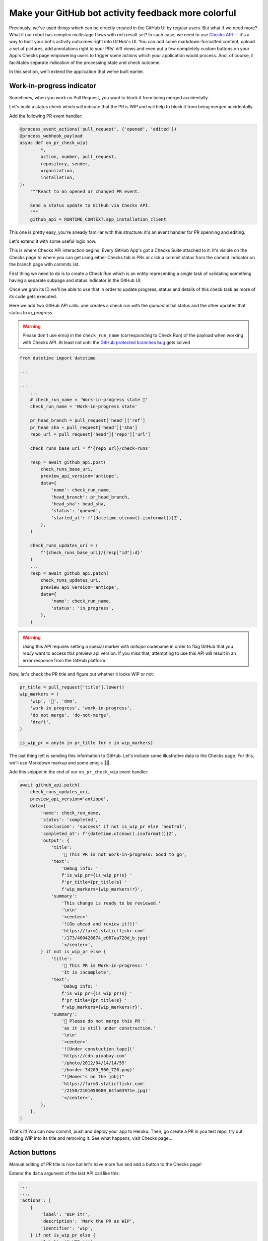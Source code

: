 Make your GitHub bot activity feedback more colorful
====================================================

Previously, we've used things which can be directly created in the
GitHub UI by regular users. But what if we need more? What if our
robot has complex multistage flows with rich result set?
In such case, we need to use `Checks API`_ — it's a way to built your
bot's activity outcomes right into GitHub's UI. You can add some
markdown-formatted content, upload a set of pictures, add annotations
right to your PRs' diff views and even put a few completely custom
buttons on your App's Checks page empowering users to trigger some
actions which your application would process. And, of course, it
facilitates separate indication of the processing state and check
outcome.

In this section, we'll extend the application that we've built earlier.

Work-in-progress indicator
''''''''''''''''''''''''''

Sometimes, when you work on Pull Request, you want to block it from
being merged accidentally.

Let's build a status check which will indicate that the PR is WIP and
will help to block it from being merged accidentally.

Add the following PR event handler:

.. code::

    @process_event_actions('pull_request', {'opened', 'edited'})
    @process_webhook_payload
    async def on_pr_check_wip(
            *,
            action, number, pull_request,
            repository, sender,
            organization,
            installation,
    ):
        """React to an opened or changed PR event.

        Send a status update to GitHub via Checks API.
        """
        github_api = RUNTIME_CONTEXT.app_installation_client

This one is pretty easy, you're already familiar with this structure:
it's an event handler for PR openning and editing.

Let's extend it with some useful logic now.

This is where Checks API interaction begins. Every GitHub App's got a
Checks Suite attached to it. It's visible on the Checks page to where
you can get using either Checks tab in PRs or click a commit status
from the commit indicator on the branch page with commits list.

First thing we need to do is to create a Check Run which is an entity
representing a single task of validating something having a separate
subpage and status indicator in the GitHub UI.

Once we grab its ID we'll be able to use that in order to update
progress, status and details of this check task as more of its code gets
executed.

Here we add two GitHub API calls: one creates a check run with the
*queued* initial status and the other updates that status to
*in_progress*.

.. warning::

    Please don't use emoji in the ``check_run_name`` (corresponding to
    Check Run) of the payload when working with Checks API. At least not
    until the `GitHub protected branches bug`_ gets solved

.. code::

    from datetime import datetime

    ...

    ...
        ...
        # check_run_name = 'Work-in-progress state 🤖'
        check_run_name = 'Work-in-progress state'

        pr_head_branch = pull_request['head']['ref']
        pr_head_sha = pull_request['head']['sha']
        repo_url = pull_request['head']['repo']['url']

        check_runs_base_uri = f'{repo_url}/check-runs'

        resp = await github_api.post(
            check_runs_base_uri,
            preview_api_version='antiope',
            data={
                'name': check_run_name,
                'head_branch': pr_head_branch,
                'head_sha': head_sha,
                'status': 'queued',
                'started_at': f'{datetime.utcnow().isoformat()}Z',
            },
        )

        check_runs_updates_uri = (
            f'{check_runs_base_uri}/{resp["id"]:d}'
        )
        ...
        resp = await github_api.patch(
            check_runs_updates_uri,
            preview_api_version='antiope',
            data={
                'name': check_run_name,
                'status': 'in_progress',
            },
        )

.. warning::

    Using this API requires setting a special marker with `antiope`
    codename in order to flag GitHub that you *really* want to access
    this preview api version. If you miss that, attempting to use this
    API will result in an error response from the GitHub platform.

Now, let's check the PR title and figure out whether it looks WIP or
not:

.. code::

    pr_title = pull_request['title'].lower()
    wip_markers = (
        'wip', '🚧', 'dnm',
        'work in progress', 'work-in-progress',
        'do not merge', 'do-not-merge',
        'draft',
    )

    is_wip_pr = any(m in pr_title for m in wip_markers)

The last thing left is sending this information to GitHub.
Let's include some illustrative data to the Checks page. For this, we'll
use Markdown markup and some emojis 👩‍🔬.

Add this snippet in the end of our ``on_pr_check_wip`` event handler:

.. code::

    await github_api.patch(
        check_runs_updates_uri,
        preview_api_version='antiope',
        data={
            'name': check_run_name,
            'status': 'completed',
            'conclusion': 'success' if not is_wip_pr else 'neutral',
            'completed_at': f'{datetime.utcnow().isoformat()}Z',
            'output': {
                'title':
                    '🤖 This PR is not Work-in-progress: Good to go',
                'text':
                    'Debug info: '
                    f'is_wip_pr={is_wip_pr!s} '
                    f'pr_title={pr_title!s} '
                    f'wip_markers={wip_markers!r}',
                'summary':
                    'This change is ready to be reviewed.'
                    '\n\n'
                    '<center>'
                    '![Go ahead and review it!]('
                    'https://farm1.staticflickr.com'
                    '/173/400428874_e087aa720d_b.jpg)'
                    '</center>',
            } if not is_wip_pr else {
                'title':
                    '🤖 This PR is Work-in-progress: '
                    'It is incomplete',
                'text':
                    'Debug info: '
                    f'is_wip_pr={is_wip_pr!s} '
                    f'pr_title={pr_title!s} '
                    f'wip_markers={wip_markers!r}',
                'summary':
                    '🚧 Please do not merge this PR '
                    'as it is still under construction.'
                    '\n\n'
                    '<center>'
                    '![Under constuction tape]('
                    'https://cdn.pixabay.com'
                    '/photo/2012/04/14/14/59'
                    '/border-34209_960_720.png)'
                    "![Homer's on the job]("
                    'https://farm3.staticflickr.com'
                    '/2150/2101058680_64fa63971e.jpg)'
                    '</center>',
            },
        },
    )

That's it! You can now commit, push and deploy your app to Heroku. Then,
go create a PR in you test repo, try out adding WIP into its title and
removing it. See what happens, visit Checks page...

Action buttons
''''''''''''''

Manual editing of PR title is nice but let's have more fun and add a
button to the Checks page!

Extend the ``data`` argument of the last API call like this:

.. code::

    ...
    ...,
    'actions': [
        {
            'label': 'WIP it!',
            'description': 'Mark the PR as WIP',
            'identifier': 'wip',
        } if not is_wip_pr else {
            'label': 'UnWIP it!',
            'description': 'Remove WIP mark from the PR',
            'identifier': 'unwip',
        },
    ],
    ...

Now, your Checks page will have `WIP it!` or `UnWIP it!` button
available on the UI.

Clicking that button causes another event in GitHub. So now we have to
write another handler to properly process and react to it.

Add this code to achieve what we need:

.. code::

    @process_event_actions('check_run', {'requested_action'})
    @process_webhook_payload
    async def on_pr_action_button_click(
            *,
            action, check_run, requested_action,
            repository, sender,
            installation,
    ):
        """Flip the WIP switch when user hits a button."""
        if requested_action not in {'wip', 'unwip'}:
            return

        github_api = RUNTIME_CONTEXT.app_installation_client

        wip_it = requested_action == 'wip'

        pr = check_run['pull_requests']
        pr_title = pr['title']
        pr_update_uri = pr['url']

        if wip_it:
            new_title = f'WIP: {pr_title}'
        else:
            wip_markers = (
                'wip', '🚧', 'dnm',
                'work in progress', 'work-in-progress',
                'do not merge', 'do-not-merge',
                'draft',
            )

            wip_regex = f"(\s*({'|'.join(wip_markers)}):?\s+)"
            new_title = re.sub(
                wip_regex, '', pr_title, flags=re.I,
            ).replace('🚧','')

        await github_api.patch(
            pr_update_uri,
            data={
                'title': new_title,
            },
        )

So this basically edits PR title depending on which of two buttons have
been clicked.

Redeploy your updated code to Heroku and have some fun with it!

.. _`Checks API`: https://developer.github.com/apps/quickstart-guides/creating-ci-tests-with-the-checks-api/
.. _`GitHub protected branches bug`: https://github.community/t5/GitHub-API-Development-and/BUG-Branch-protection-settings-break-for-checks-with-emojis-%EF%B8%8F/m-p/20951/highlight/true#M1225
